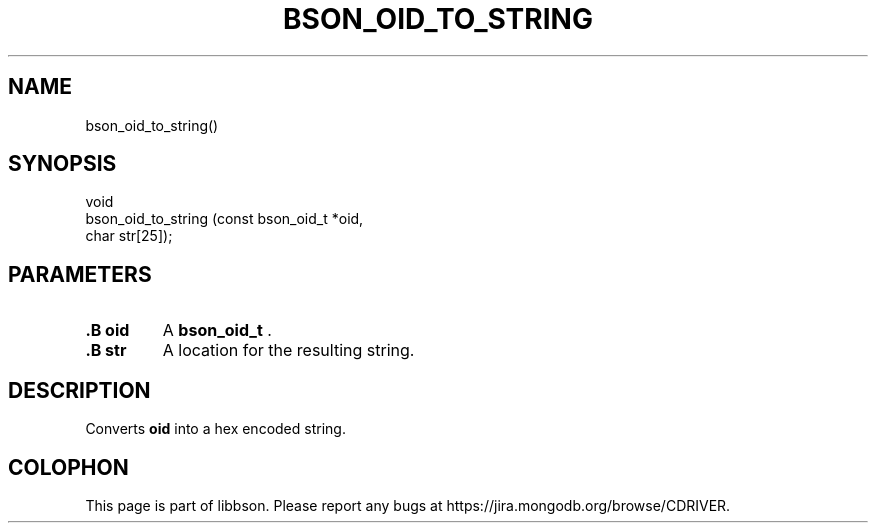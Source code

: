 .\" This manpage is Copyright (C) 2015 MongoDB, Inc.
.\" 
.\" Permission is granted to copy, distribute and/or modify this document
.\" under the terms of the GNU Free Documentation License, Version 1.3
.\" or any later version published by the Free Software Foundation;
.\" with no Invariant Sections, no Front-Cover Texts, and no Back-Cover Texts.
.\" A copy of the license is included in the section entitled "GNU
.\" Free Documentation License".
.\" 
.TH "BSON_OID_TO_STRING" "3" "2015-06-18" "libbson"
.SH NAME
bson_oid_to_string()
.SH "SYNOPSIS"

.nf
.nf
void
bson_oid_to_string (const bson_oid_t *oid,
                    char              str[25]);
.fi
.fi

.SH "PARAMETERS"

.TP
.B .B oid
A
.BR bson_oid_t
\&.
.LP
.TP
.B .B str
A location for the resulting string.
.LP

.SH "DESCRIPTION"

Converts
.B oid
into a hex encoded string.


.BR
.SH COLOPHON
This page is part of libbson.
Please report any bugs at
\%https://jira.mongodb.org/browse/CDRIVER.